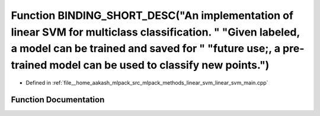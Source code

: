 .. _exhale_function_linear__svm__main_8cpp_1a7fb92d244a6aab1e4d9e42f5cebadb82:

Function BINDING_SHORT_DESC("An implementation of linear SVM for multiclass classification. " "Given labeled, a model can be trained and saved for " "future use;, a pre-trained model can be used to classify new points.")
============================================================================================================================================================================================================================

- Defined in :ref:`file__home_aakash_mlpack_src_mlpack_methods_linear_svm_linear_svm_main.cpp`


Function Documentation
----------------------


.. doxygenfunction:: BINDING_SHORT_DESC("An implementation of linear SVM for multiclass classification. " "Given labeled, a model can be trained and saved for " "future use;, a pre-trained model can be used to classify new points.")
